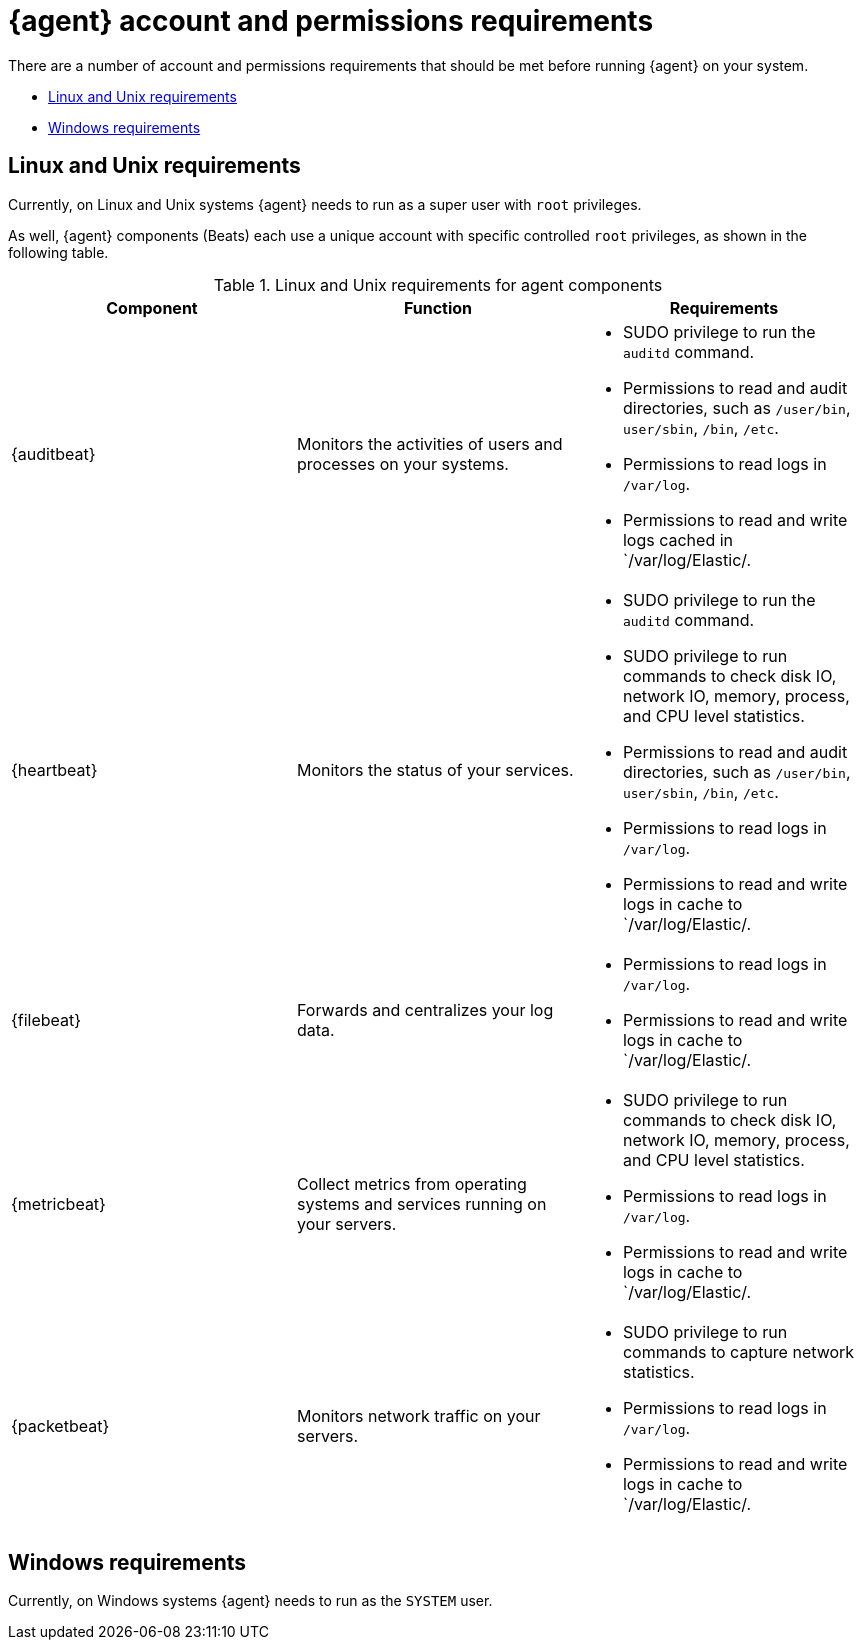 [[install-agent-account-requirements]]
= {agent} account and permissions requirements

There are a number of account and permissions requirements that should be met before running {agent} on your system.

* <<elastic-agent-account-requirements-linux>>
* <<elastic-agent-account-requirements-windows>>

[discrete]
[[elastic-agent-account-requirements-linux]]
== Linux and Unix requirements

Currently, on Linux and Unix systems {agent} needs to run as a super user with `root` privileges. 

As well, {agent} components (Beats) each use a unique account with specific controlled `root` privileges, as shown in the following table.

.Linux and Unix requirements for agent components
|===
|Component |Function |Requirements

|{auditbeat}
|Monitors the activities of users and processes on your systems.
a|* SUDO privilege to run the `auditd` command.
* Permissions to read and audit directories, such as `/user/bin`, `user/sbin`, `/bin`, `/etc`.
* Permissions to read logs in `/var/log`.
* Permissions to read and write logs cached in `/var/log/Elastic/.

|{heartbeat}
|Monitors the status of your services.
a|* SUDO privilege to run the `auditd` command.
* SUDO privilege to run commands to check disk IO, network IO, memory, process, and CPU level statistics.
* Permissions to read and audit directories, such as `/user/bin`, `user/sbin`, `/bin`, `/etc`.
* Permissions to read logs in `/var/log`.
* Permissions to read and write logs in cache to `/var/log/Elastic/.

|{filebeat}
|Forwards and centralizes your log data.
a|* Permissions to read logs in `/var/log`.
* Permissions to read and write logs in cache to `/var/log/Elastic/.

|{metricbeat}
|Collect metrics from operating systems and services running on your servers.
a|* SUDO privilege to run commands to check disk IO, network IO, memory, process, and CPU level statistics.
* Permissions to read logs in `/var/log`.
* Permissions to read and write logs in cache to `/var/log/Elastic/.

|{packetbeat}
|Monitors network traffic on your servers.
a|* SUDO privilege to run commands to capture network statistics.
* Permissions to read logs in `/var/log`.
* Permissions to read and write logs in cache to `/var/log/Elastic/.

|===

[discrete]
[[elastic-agent-account-requirements-windows]]
== Windows requirements

Currently, on Windows systems {agent} needs to run as the `SYSTEM` user.

